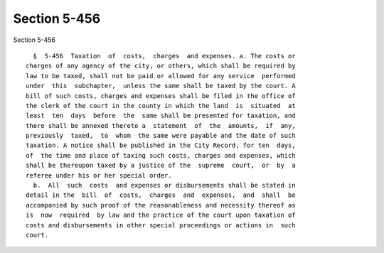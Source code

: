 Section 5-456
=============

Section 5-456 ::    
        
     
        §  5-456  Taxation  of  costs,  charges  and expenses. a. The costs or
      charges of any agency of the city, or others, which shall be required by
      law to be taxed, shall not be paid or allowed for any service  performed
      under  this  subchapter,  unless the same shall be taxed by the court. A
      bill of such costs, charges and expenses shall be filed in the office of
      the clerk of the court in the county in which the land  is  situated  at
      least  ten  days  before  the  same shall be presented for taxation, and
      there shall be annexed thereto a  statement  of  the  amounts,  if  any,
      previously  taxed,  to  whom  the same were payable and the date of such
      taxation. A notice shall be published in the City Record, for ten  days,
      of  the time and place of taxing such costs, charges and expenses, which
      shall be thereupon taxed by a justice of the  supreme  court,  or  by  a
      referee under his or her special order.
        b.  All  such  costs  and expenses or disbursements shall be stated in
      detail in the  bill  of  costs,  charges  and  expenses,  and  shall  be
      accompanied by such proof of the reasonableness and necessity thereof as
      is  now  required  by law and the practice of the court upon taxation of
      costs and disbursements in other special proceedings or actions in  such
      court.
    
    
    
    
    
    
    